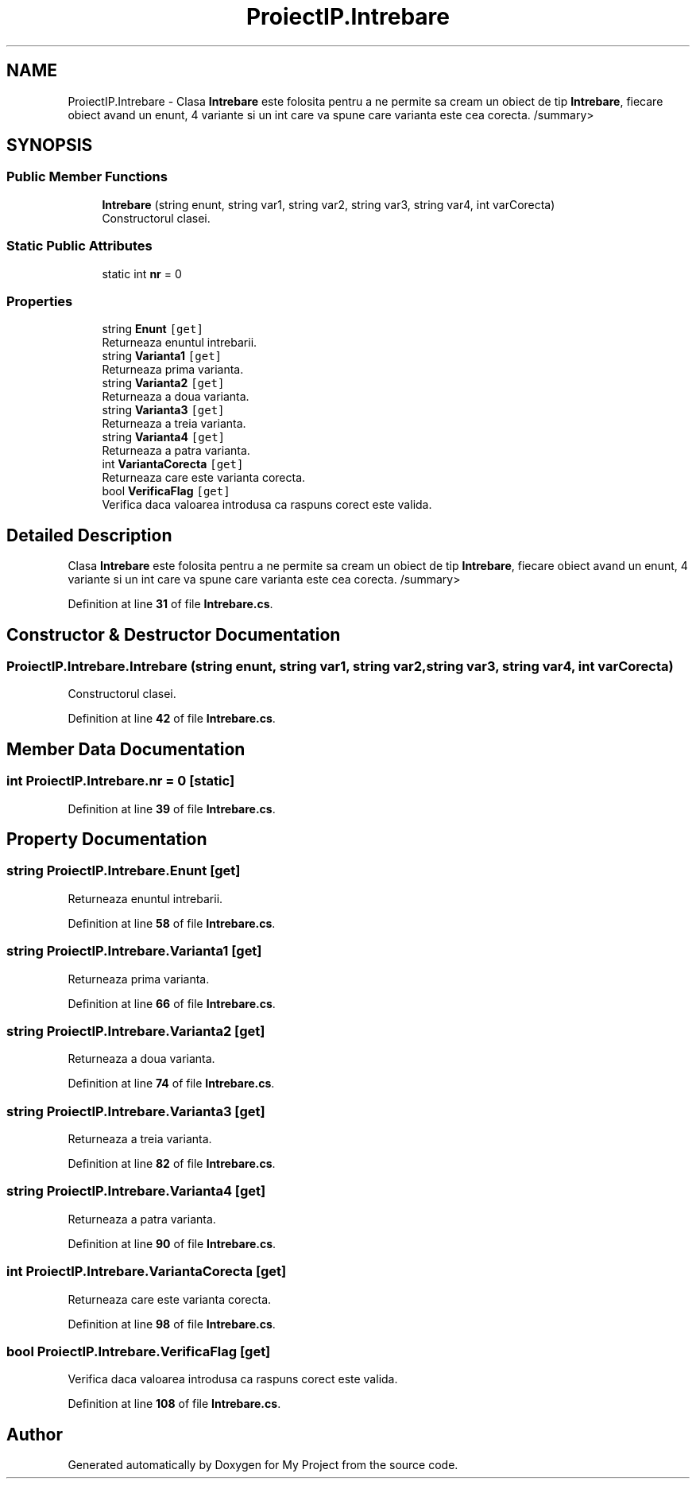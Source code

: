 .TH "ProiectIP.Intrebare" 3 "Wed May 25 2022" "My Project" \" -*- nroff -*-
.ad l
.nh
.SH NAME
ProiectIP.Intrebare \- Clasa \fBIntrebare\fP este folosita pentru a ne permite sa cream un obiect de tip \fBIntrebare\fP, fiecare obiect avand un enunt, 4 variante si un int care va spune care varianta este cea corecta\&. /summary>  

.SH SYNOPSIS
.br
.PP
.SS "Public Member Functions"

.in +1c
.ti -1c
.RI "\fBIntrebare\fP (string enunt, string var1, string var2, string var3, string var4, int varCorecta)"
.br
.RI "Constructorul clasei\&. "
.in -1c
.SS "Static Public Attributes"

.in +1c
.ti -1c
.RI "static int \fBnr\fP = 0"
.br
.in -1c
.SS "Properties"

.in +1c
.ti -1c
.RI "string \fBEnunt\fP\fC [get]\fP"
.br
.RI "Returneaza enuntul intrebarii\&. "
.ti -1c
.RI "string \fBVarianta1\fP\fC [get]\fP"
.br
.RI "Returneaza prima varianta\&. "
.ti -1c
.RI "string \fBVarianta2\fP\fC [get]\fP"
.br
.RI "Returneaza a doua varianta\&. "
.ti -1c
.RI "string \fBVarianta3\fP\fC [get]\fP"
.br
.RI "Returneaza a treia varianta\&. "
.ti -1c
.RI "string \fBVarianta4\fP\fC [get]\fP"
.br
.RI "Returneaza a patra varianta\&. "
.ti -1c
.RI "int \fBVariantaCorecta\fP\fC [get]\fP"
.br
.RI "Returneaza care este varianta corecta\&. "
.ti -1c
.RI "bool \fBVerificaFlag\fP\fC [get]\fP"
.br
.RI "Verifica daca valoarea introdusa ca raspuns corect este valida\&. "
.in -1c
.SH "Detailed Description"
.PP 
Clasa \fBIntrebare\fP este folosita pentru a ne permite sa cream un obiect de tip \fBIntrebare\fP, fiecare obiect avand un enunt, 4 variante si un int care va spune care varianta este cea corecta\&. /summary> 
.PP
Definition at line \fB31\fP of file \fBIntrebare\&.cs\fP\&.
.SH "Constructor & Destructor Documentation"
.PP 
.SS "ProiectIP\&.Intrebare\&.Intrebare (string enunt, string var1, string var2, string var3, string var4, int varCorecta)"

.PP
Constructorul clasei\&. 
.PP
Definition at line \fB42\fP of file \fBIntrebare\&.cs\fP\&.
.SH "Member Data Documentation"
.PP 
.SS "int ProiectIP\&.Intrebare\&.nr = 0\fC [static]\fP"

.PP
Definition at line \fB39\fP of file \fBIntrebare\&.cs\fP\&.
.SH "Property Documentation"
.PP 
.SS "string ProiectIP\&.Intrebare\&.Enunt\fC [get]\fP"

.PP
Returneaza enuntul intrebarii\&. 
.PP
Definition at line \fB58\fP of file \fBIntrebare\&.cs\fP\&.
.SS "string ProiectIP\&.Intrebare\&.Varianta1\fC [get]\fP"

.PP
Returneaza prima varianta\&. 
.PP
Definition at line \fB66\fP of file \fBIntrebare\&.cs\fP\&.
.SS "string ProiectIP\&.Intrebare\&.Varianta2\fC [get]\fP"

.PP
Returneaza a doua varianta\&. 
.PP
Definition at line \fB74\fP of file \fBIntrebare\&.cs\fP\&.
.SS "string ProiectIP\&.Intrebare\&.Varianta3\fC [get]\fP"

.PP
Returneaza a treia varianta\&. 
.PP
Definition at line \fB82\fP of file \fBIntrebare\&.cs\fP\&.
.SS "string ProiectIP\&.Intrebare\&.Varianta4\fC [get]\fP"

.PP
Returneaza a patra varianta\&. 
.PP
Definition at line \fB90\fP of file \fBIntrebare\&.cs\fP\&.
.SS "int ProiectIP\&.Intrebare\&.VariantaCorecta\fC [get]\fP"

.PP
Returneaza care este varianta corecta\&. 
.PP
Definition at line \fB98\fP of file \fBIntrebare\&.cs\fP\&.
.SS "bool ProiectIP\&.Intrebare\&.VerificaFlag\fC [get]\fP"

.PP
Verifica daca valoarea introdusa ca raspuns corect este valida\&. 
.PP
Definition at line \fB108\fP of file \fBIntrebare\&.cs\fP\&.

.SH "Author"
.PP 
Generated automatically by Doxygen for My Project from the source code\&.
